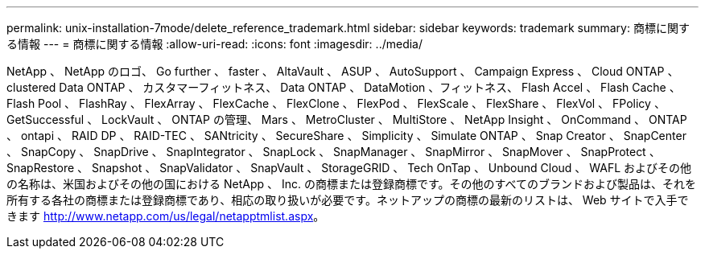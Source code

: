 ---
permalink: unix-installation-7mode/delete_reference_trademark.html 
sidebar: sidebar 
keywords: trademark 
summary: 商標に関する情報 
---
= 商標に関する情報
:allow-uri-read: 
:icons: font
:imagesdir: ../media/


NetApp 、 NetApp のロゴ、 Go further 、 faster 、 AltaVault 、 ASUP 、 AutoSupport 、 Campaign Express 、 Cloud ONTAP 、 clustered Data ONTAP 、 カスタマーフィットネス、 Data ONTAP 、 DataMotion 、フィットネス、 Flash Accel 、 Flash Cache 、 Flash Pool 、 FlashRay 、 FlexArray 、 FlexCache 、 FlexClone 、 FlexPod 、 FlexScale 、 FlexShare 、 FlexVol 、 FPolicy 、 GetSuccessful 、 LockVault 、 ONTAP の管理、 Mars 、 MetroCluster 、 MultiStore 、 NetApp Insight 、 OnCommand 、 ONTAP 、 ontapi 、 RAID DP 、 RAID-TEC 、 SANtricity 、 SecureShare 、 Simplicity 、 Simulate ONTAP 、 Snap Creator 、 SnapCenter 、 SnapCopy 、 SnapDrive 、 SnapIntegrator 、 SnapLock 、 SnapManager 、 SnapMirror 、 SnapMover 、 SnapProtect 、 SnapRestore 、 Snapshot 、 SnapValidator 、 SnapVault 、 StorageGRID 、 Tech OnTap 、 Unbound Cloud 、 WAFL およびその他の名称は、米国およびその他の国における NetApp 、 Inc. の商標または登録商標です。その他のすべてのブランドおよび製品は、それを所有する各社の商標または登録商標であり、相応の取り扱いが必要です。ネットアップの商標の最新のリストは、 Web サイトで入手できます http://www.netapp.com/us/legal/netapptmlist.aspx[]。
